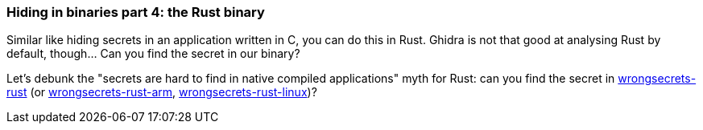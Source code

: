 === Hiding in binaries part 4: the Rust binary

Similar like hiding secrets in an application written in C, you can do this in Rust. Ghidra is not that good at analysing Rust by default, though... Can you find the secret in our binary?

Let's debunk the "secrets are hard to find in native compiled applications" myth for Rust: can you find the secret in https://github.com/commjoen/wrongsecrets/tree/master/src/main/resources/executables/wrongsecrets-rust[wrongsecrets-rust] (or https://github.com/commjoen/wrongsecrets/tree/master/src/main/resources/executables/wrongsecrets-rust-arm[wrongsecrets-rust-arm], https://github.com/commjoen/wrongsecrets/tree/master/src/main/resources/executables/wrongsecrets-rust-linux[wrongsecrets-rust-linux])?
